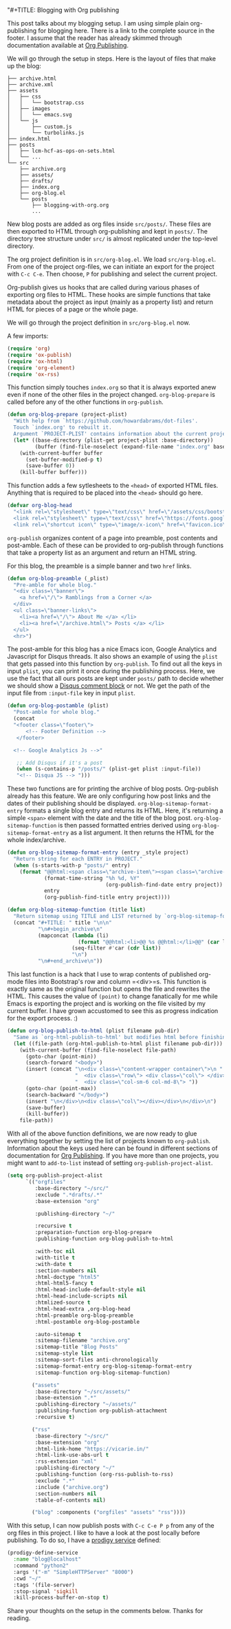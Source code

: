 "#+TITLE: Blogging with Org publishing
#+DATE: [2018-09-08 Sat 14:40]
#+AUTHOR: Narendra Joshi


This post talks about my blogging setup. I am using simple plain org-publishing
for blogging here. There is a link to the complete source in the footer. I
assume that the reader has already skimmed through documentation available at
[[https://orgmode.org/manual/Publishing.html#Publishing][Org Publishing]].

We will go through the setup in steps. Here is the layout of files that make up the blog:
#+name: Project layout
#+begin_src shell :results verbatim drawer
├── archive.html
├── archive.xml
├── assets
│   ├── css
│   │   └── bootstrap.css
│   ├── images
│   │   └── emacs.svg
│   └── js
│       ├── custom.js
│       └── turbolinks.js
├── index.html
├── posts
│   ├── lcm-hcf-as-ops-on-sets.html
│   └── ...
└── src
    ├── archive.org
    ├── assets/
    ├── drafts/
    ├── index.org
    ├── org-blog.el
    └── posts
        ├── blogging-with-org.org
        ...
#+end_src

#+RESULTS: Project layout
:results:
:end:

New blog posts are added as org files inside =src/posts/=. These files are then
exported to HTML through org-publishing and kept in =posts/=. The directory tree
structure under =src/= is almost replicated under the top-level directory.

The org project definition is in =src/org-blog.el=. We load
=src/org-blog.el=. From one of the project org-files, we can initiate an export
for the project with =C-c C-e=. Then choose, =P= for publishing and select the
current project.

Org-publish gives us hooks that are called during various phases of exporting
org files to HTML. These hooks are simple functions that take metadata about
the project as input (mainly as a property list) and return HTML for pieces of
a page or the whole page.

We will go through the project definition in =src/org-blog.el= now.

A few imports:
#+BEGIN_SRC emacs-lisp
(require 'org)
(require 'ox-publish)
(require 'ox-html)
(require 'org-element)
(require 'ox-rss)
#+END_SRC

This function simply touches =index.org= so that it is always exported anew
even if none of the other files in the project changed. ~org-blog-prepare~ is
called before any of the other functions in ~org-publish~.
#+BEGIN_SRC emacs-lisp
(defun org-blog-prepare (project-plist)
  "With help from `https://github.com/howardabrams/dot-files'.
  Touch `index.org' to rebuilt it.
  Argument `PROJECT-PLIST' contains information about the current project."
  (let* ((base-directory (plist-get project-plist :base-directory))
         (buffer (find-file-noselect (expand-file-name "index.org" base-directory) t)))
    (with-current-buffer buffer
      (set-buffer-modified-p t)
      (save-buffer 0))
    (kill-buffer buffer)))
#+END_SRC

This function adds a few sytlesheets to the =<head>= of exported HTML
files. Anything that is required to be placed into the =<head>= should go here.
#+BEGIN_SRC emacs-lisp
(defvar org-blog-head
  "<link rel=\"stylesheet\" type=\"text/css\" href=\"/assets/css/bootstrap.css\"/>
  <link rel=\"stylesheet\" type=\"text/css\" href=\"https://fonts.googleapis.com/css?family=Amaranth|Handlee|Libre+Baskerville|Bree+Serif|Ubuntu+Mono|Pacifico&subset=latin,greek\"/>
  <link rel=\"shortcut icon\" type=\"image/x-icon\" href=\"favicon.ico\">")
#+END_SRC

=org-publish= organizes content of a page into preamble, post contents and
post-amble. Each of these can be provided to org-publish through functions that
take a property list as an argument and return an HTML string.

For this blog, the preamble is a simple banner and two =href= links.
#+BEGIN_SRC emacs-lisp
(defun org-blog-preamble (_plist)
  "Pre-amble for whole blog."
  "<div class=\"banner\">
    <a href=\"/\"> Ramblings from a Corner </a>
  </div>
  <ul class=\"banner-links\">
    <li><a href=\"/\"> About Me </a> </li>
    <li><a href=\"/archive.html\"> Posts </a> </li>
  </ul>
  <hr>")
#+END_SRC


The post-amble for this blog has a nice Emacs icon, Google Analytics and
Javascript for Disqus threads. It also shows an example of using the =plist=
that gets passed into this function by =org-publish=. To find out all the keys
in input =plist=, you can print it once during the publishing process. Here, we
use the fact that all ours posts are kept under =posts/= path to decide whether
we should show a [[https://disqus.com/][Disqus comment block]] or not. We get the path of the input file
from =:input-file= key in input =plist=.
#+BEGIN_SRC emacs-lisp
(defun org-blog-postamble (plist)
  "Post-amble for whole blog."
  (concat
  "<footer class=\"footer\">
      <!-- Footer Definition -->
   </footer>

  <!-- Google Analytics Js -->"

   ;; Add Disqus if it's a post
   (when (s-contains-p "/posts/" (plist-get plist :input-file))
   "<!-- Disqua JS --> ")))
#+END_SRC


These two functions are for printing the archive of blog posts. Org-publish
already has this feature. We are only configuring how post links and the dates
of their publishing should be displayed. =org-blog-sitemap-format-entry=
formats a single blog entry and returns its HTML. Here, it's returning a simple
=<span>= element with the date and the title of the blog
post. =org-blog-sitemap-function= is then passed formatted entries derived
using =org-blog-sitemap-format-entry= as a list argument. It then returns the
HTML for the whole index/archive.
#+BEGIN_SRC emacs-lisp
(defun org-blog-sitemap-format-entry (entry _style project)
  "Return string for each ENTRY in PROJECT."
  (when (s-starts-with-p "posts/" entry)
    (format "@@html:<span class=\"archive-item\"><span class=\"archive-date\">@@ %s @@html:</span>@@ [[file:%s][%s]] @@html:</span>@@"
            (format-time-string "%h %d, %Y"
                                (org-publish-find-date entry project))
            entry
            (org-publish-find-title entry project))))

(defun org-blog-sitemap-function (title list)
  "Return sitemap using TITLE and LIST returned by `org-blog-sitemap-format-entry'."
  (concat "#+TITLE: " title "\n\n"
          "\n#+begin_archive\n"
          (mapconcat (lambda (li)
                       (format "@@html:<li>@@ %s @@html:</li>@@" (car li)))
                     (seq-filter #'car (cdr list))
                     "\n")
          "\n#+end_archive\n"))
#+END_SRC

This last function is a hack that I use to wrap contents of published org-mode
files into Bootstrap's row and column =<div>=s. This function is exactly same
as the original function but opens the file and rewrites the HTML. This causes
the value of =(point)= to change fanatically for me while Emacs is exporting
the project and is working on the file visited by my current buffer. I have
grown accustomed to see this as progress indication for the export process. :)
#+BEGIN_SRC emacs-lisp
(defun org-blog-publish-to-html (plist filename pub-dir)
  "Same as `org-html-publish-to-html' but modifies html before finishing."
  (let ((file-path (org-html-publish-to-html plist filename pub-dir)))
    (with-current-buffer (find-file-noselect file-path)
      (goto-char (point-min))
      (search-forward "<body>")
      (insert (concat "\n<div class=\"content-wrapper container\">\n "
                      "  <div class=\"row\"> <div class=\"col\"> </div> "
                      "  <div class=\"col-sm-6 col-md-8\"> "))
      (goto-char (point-max))
      (search-backward "</body>")
      (insert "\n</div>\n<div class=\"col\"></div></div>\n</div>\n")
      (save-buffer)
      (kill-buffer))
    file-path))
#+END_SRC

With all of the above function definitions, we are now ready to glue everything
together by setting the list of projects known to =org-publish=. Information
about the keys used here can be found in different sections of documentation
for [[https://orgmode.org/manual/Publishing.html#Publishing][Org Publishing]]. If you have more than one projects, you might want to
=add-to-list= instead of setting =org-publish-project-alist=.
#+BEGIN_SRC emacs-lisp
  (setq org-publish-project-alist
        `(("orgfiles"
           :base-directory "~/src/"
           :exclude ".*drafts/.*"
           :base-extension "org"

           :publishing-directory "~/"

           :recursive t
           :preparation-function org-blog-prepare
           :publishing-function org-blog-publish-to-html

           :with-toc nil
           :with-title t
           :with-date t
           :section-numbers nil
           :html-doctype "html5"
           :html-html5-fancy t
           :html-head-include-default-style nil
           :html-head-include-scripts nil
           :htmlized-source t
           :html-head-extra ,org-blog-head
           :html-preamble org-blog-preamble
           :html-postamble org-blog-postamble

           :auto-sitemap t
           :sitemap-filename "archive.org"
           :sitemap-title "Blog Posts"
           :sitemap-style list
           :sitemap-sort-files anti-chronologically
           :sitemap-format-entry org-blog-sitemap-format-entry
           :sitemap-function org-blog-sitemap-function)

          ("assets"
           :base-directory "~/src/assets/"
           :base-extension ".*"
           :publishing-directory "~/assets/"
           :publishing-function org-publish-attachment
           :recursive t)

          ("rss"
           :base-directory "~/src/"
           :base-extension "org"
           :html-link-home "https://vicarie.in/"
           :html-link-use-abs-url t
           :rss-extension "xml"
           :publishing-directory "~/"
           :publishing-function (org-rss-publish-to-rss)
           :exclude ".*"
           :include ("archive.org")
           :section-numbers nil
           :table-of-contents nil)

          ("blog" :components ("orgfiles" "assets" "rss"))))
#+END_SRC

With this setup, I can now publish posts with =C-c C-e P p= from any of the org
files in this project. I like to have a look at the post locally before
publishing. To do so, I have a [[https://github.com/rejeep/prodigy.el][prodigy service]] defined:

#+begin_src emacs-lisp  :results verbatim drawer
(prodigy-define-service
  :name "blog@localhost"
  :command "python2"
  :args '("-m" "SimpleHTTPServer" "8000")
  :cwd "~/"
  :tags '(file-server)
  :stop-signal 'sigkill
  :kill-process-buffer-on-stop t)
#+end_src

Share your thoughts on the setup in the comments below. Thanks for reading.

